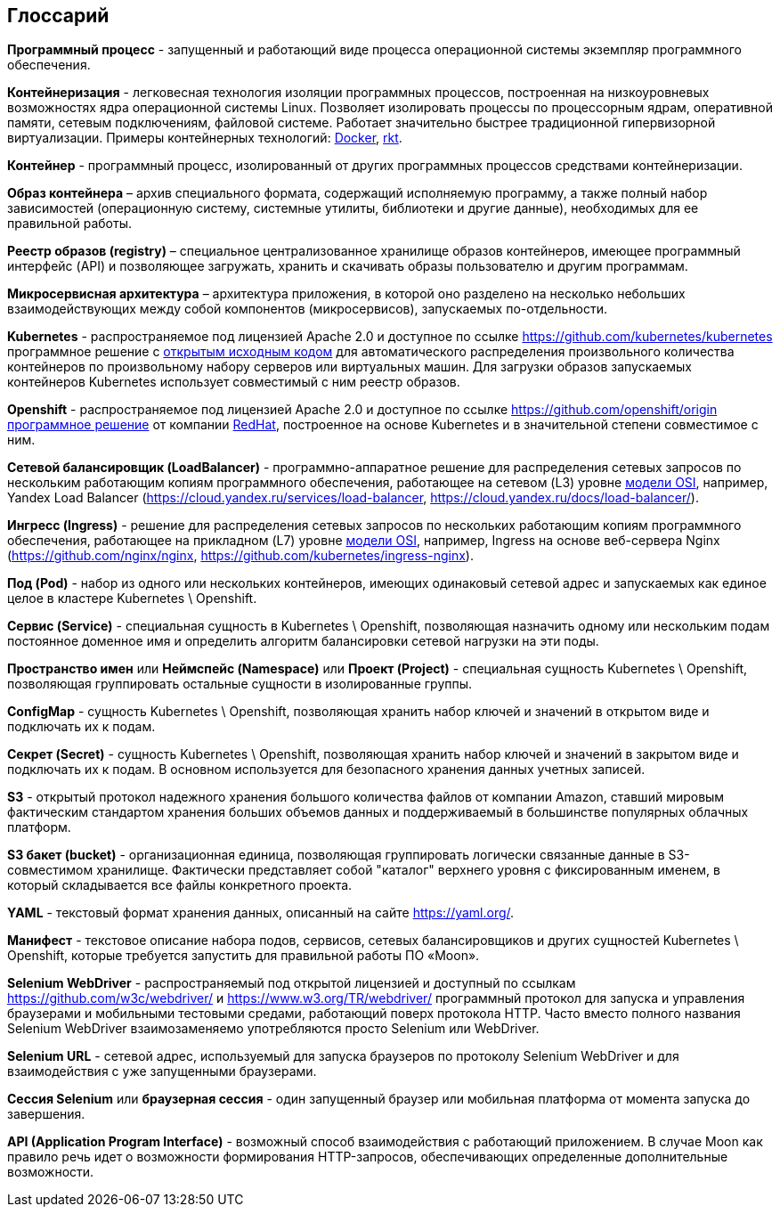 == Глоссарий

**Программный процесс** - запущенный и работающий виде процесса операционной системы экземпляр программного обеспечения.

**Контейнеризация** - легковесная технология изоляции программных процессов, построенная на низкоуровневых возможностях ядра операционной системы Linux. Позволяет изолировать процессы по процессорным ядрам, оперативной памяти, сетевым подключениям, файловой системе. Работает значительно быстрее традиционной гипервизорной виртуализации. Примеры контейнерных технологий: https://www.docker.com/[Docker], https://coreos.com/rkt/[rkt].

**Контейнер** - программный процесс, изолированный от других программных процессов средствами контейнеризации.

**Образ контейнера** – архив специального формата, содержащий исполняемую программу, а также полный набор зависимостей (операционную систему, системные утилиты, библиотеки и другие данные), необходимых для ее правильной работы.

**Реестр образов (registry)** – специальное централизованное хранилище образов контейнеров, имеющее программный интерфейс (API) и позволяющее загружать, хранить и скачивать образы пользователю и другим программам.

**Микросервисная архитектура** – архитектура приложения, в которой оно разделено на несколько небольших взаимодействующих между собой компонентов (микросервисов), запускаемых по-отдельности.

**Kubernetes** - распространяемое под лицензией Apache 2.0 и доступное по ссылке https://github.com/kubernetes/kubernetes программное решение с https://github.com/kubernetes/kubernetes[открытым исходным кодом] для автоматического распределения произвольного количества контейнеров по произвольному набору серверов или виртуальных машин. Для загрузки образов запускаемых контейнеров Kubernetes использует совместимый с ним реестр образов.

**Openshift** - распространяемое под лицензией Apache 2.0 и доступное по ссылке https://github.com/openshift/origin https://github.com/openshift/origin[программное решение] от компании https://www.redhat.com/[RedHat], построенное на основе Kubernetes и в значительной степени совместимое с ним.

**Сетевой балансировщик (LoadBalancer)** - программно-аппаратное решение для распределения сетевых запросов по нескольким работающим копиям программного обеспечения, работающее на сетевом (L3) уровне https://en.wikipedia.org/wiki/OSI_model[модели OSI], например, Yandex Load Balancer (https://cloud.yandex.ru/services/load-balancer, https://cloud.yandex.ru/docs/load-balancer/).

**Ингресс (Ingress)** - решение для распределения сетевых запросов по нескольких работающим копиям программного обеспечения, работающее на прикладном (L7) уровне https://en.wikipedia.org/wiki/OSI_model[модели OSI], например, Ingress на основе веб-сервера Nginx (https://github.com/nginx/nginx, https://github.com/kubernetes/ingress-nginx).

**Под (Pod)** - набор из одного или нескольких контейнеров, имеющих одинаковый сетевой адрес и запускаемых как единое целое в кластере Kubernetes \ Openshift.

**Сервис (Service)** - специальная сущность в Kubernetes \ Openshift, позволяющая назначить одному или нескольким подам постоянное доменное имя и определить алгоритм балансировки сетевой нагрузки на эти поды.

**Пространство имен** или **Неймспейс (Namespace)** или **Проект (Project)** - специальная сущность Kubernetes \ Openshift, позволяющая группировать остальные сущности в изолированные группы.

**ConfigMap** - сущность Kubernetes \ Openshift, позволяющая хранить набор ключей и значений в открытом виде и подключать их к подам.

**Секрет (Secret)** - сущность Kubernetes \ Openshift, позволяющая хранить набор ключей и значений в закрытом виде и подключать их к подам. В основном используется для безопасного хранения данных учетных записей.

**S3** - открытый протокол надежного хранения большого количества файлов от компании Amazon, ставший мировым фактическим стандартом хранения больших объемов данных и поддерживаемый в большинстве популярных облачных платформ.

**S3 бакет (bucket)** - организационная единица, позволяющая группировать логически связанные данные в S3-совместимом хранилище. Фактически представляет собой "каталог" верхнего уровня с фиксированным именем, в который складывается все файлы конкретного проекта.

**YAML** - текстовый формат хранения данных, описанный на сайте https://yaml.org/[https://yaml.org/].

**Манифест** - текстовое описание набора подов, сервисов, сетевых балансировщиков и других сущностей Kubernetes \ Openshift, которые требуется запустить для правильной работы ПО «Moon».

**Selenium WebDriver** - распространяемый под открытой лицензией и доступный по ссылкам https://github.com/w3c/webdriver/ и https://www.w3.org/TR/webdriver/ программный протокол для запуска и управления браузерами и мобильными тестовыми средами, работающий поверх протокола HTTP. Часто вместо полного названия Selenium WebDriver взаимозаменяемо употребляются просто Selenium или WebDriver.

**Selenium URL** - сетевой адрес, используемый для запуска браузеров по протоколу Selenium WebDriver и для взаимодействия с уже запущенными браузерами.

**Сессия Selenium** или **браузерная сессия** - один запущенный браузер или мобильная платформа от момента запуска до завершения.

**API (Application Program Interface)** - возможный способ взаимодействия с работающий приложением. В случае Moon как правило речь идет о возможности формирования HTTP-запросов, обеспечивающих определенные дополнительные возможности.
